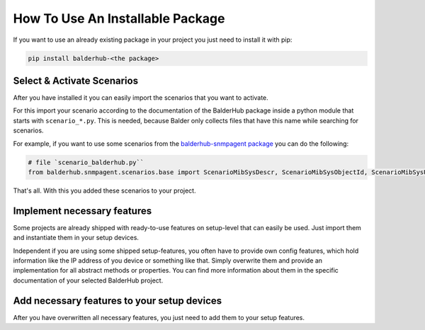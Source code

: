 How To Use An Installable Package
*********************************

If you want to use an already existing package in your project you just need to install it with pip:

.. code-block::

    pip install balderhub-<the package>

Select & Activate Scenarios
===========================

After you have installed it you can easily import the scenarios that you want to activate.

For this import your scenario according to the documentation of the BalderHub package inside a python module that starts
with ``scenario_*.py``. This is needed, because Balder only collects files that have this name while searching for
scenarios.

For example, if you want to use some scenarios from the
`balderhub-snmpagent package <https://hub.balder.dev/projects/snmpagent>`_ you can do the following:

.. code-block:: python

    # file `scenario_balderhub.py``
    from balderhub.snmpagent.scenarios.base import ScenarioMibSysDescr, ScenarioMibSysObjectId, ScenarioMibSysUpTime

That's all. With this you added these scenarios to your project.

Implement necessary features
============================

Some projects are already shipped with ready-to-use features on setup-level that can easily be used. Just import them
and instantiate them in your setup devices.

Independent if you are using some shipped setup-features, you often have to provide own config features, which hold
information like the IP address of you device or something like that. Simply overwrite them and provide
an implementation for all abstract methods or properties. You can find more information about them in the specific
documentation of your selected BalderHub project.

Add necessary features to your setup devices
============================================

After you have overwritten all necessary features, you just need to add them to your setup features.